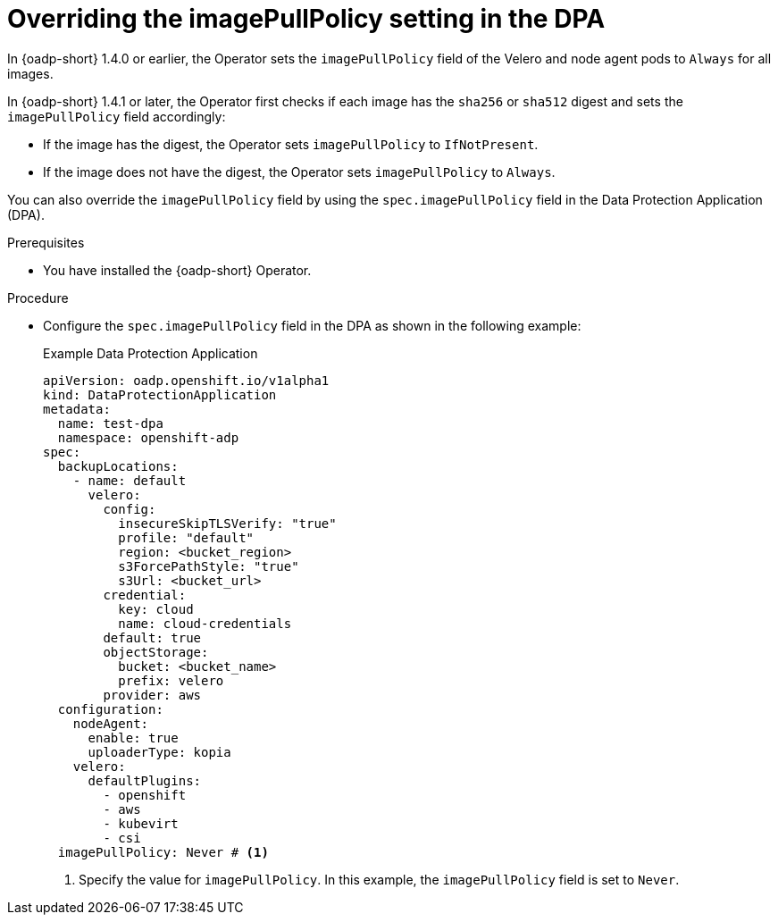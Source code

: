 // Module included in the following assemblies:
//
// * backup_and_restore/application_backup_and_restore/installing/installing-oadp-aws.adoc


:_mod-docs-content-type: PROCEDURE
[id="oadp-configuring-imagepullpolicy_{context}"]
= Overriding the imagePullPolicy setting in the DPA

In {oadp-short} 1.4.0 or earlier, the Operator sets the `imagePullPolicy` field of the Velero and node agent pods to `Always` for all images.

In {oadp-short} 1.4.1 or later, the Operator first checks if each image has the `sha256` or `sha512` digest and sets the `imagePullPolicy` field accordingly:

* If the image has the digest, the Operator sets `imagePullPolicy` to `IfNotPresent`.
* If the image does not have the digest, the Operator sets `imagePullPolicy` to `Always`.

You can also override the `imagePullPolicy` field by using the `spec.imagePullPolicy` field in the Data Protection Application (DPA).

.Prerequisites

* You have installed the {oadp-short} Operator.

.Procedure

* Configure the `spec.imagePullPolicy` field in the DPA as shown in the following example:
+
.Example Data Protection Application
[source,yaml]
----
apiVersion: oadp.openshift.io/v1alpha1
kind: DataProtectionApplication
metadata:
  name: test-dpa
  namespace: openshift-adp
spec:
  backupLocations:
    - name: default
      velero:
        config:
          insecureSkipTLSVerify: "true"
          profile: "default"
          region: <bucket_region>
          s3ForcePathStyle: "true"
          s3Url: <bucket_url>
        credential:
          key: cloud
          name: cloud-credentials
        default: true
        objectStorage:
          bucket: <bucket_name>
          prefix: velero
        provider: aws
  configuration:
    nodeAgent:
      enable: true
      uploaderType: kopia
    velero:
      defaultPlugins:
        - openshift
        - aws
        - kubevirt
        - csi
  imagePullPolicy: Never # <1>
----
<1> Specify the value for `imagePullPolicy`. In this example, the `imagePullPolicy` field is set to `Never`.
